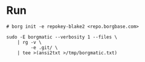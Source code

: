* Run
#+begin_src shell
# borg init -e repokey-blake2 <repo.borgbase.com>

sudo -E borgmatic --verbosity 1 --files \
    | rg -v \
         -e .git/ \
    | tee >(ansi2txt >/tmp/borgmatic.txt)
#+end_src
